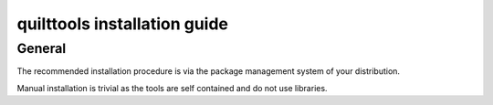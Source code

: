 .. SPDX-License-Identifier: GPL-2.0

quilttools installation guide
=============================

General
-------

The recommended installation procedure is via the package management system
of your distribution.

Manual installation is trivial as the tools are self contained and do not use
libraries.

